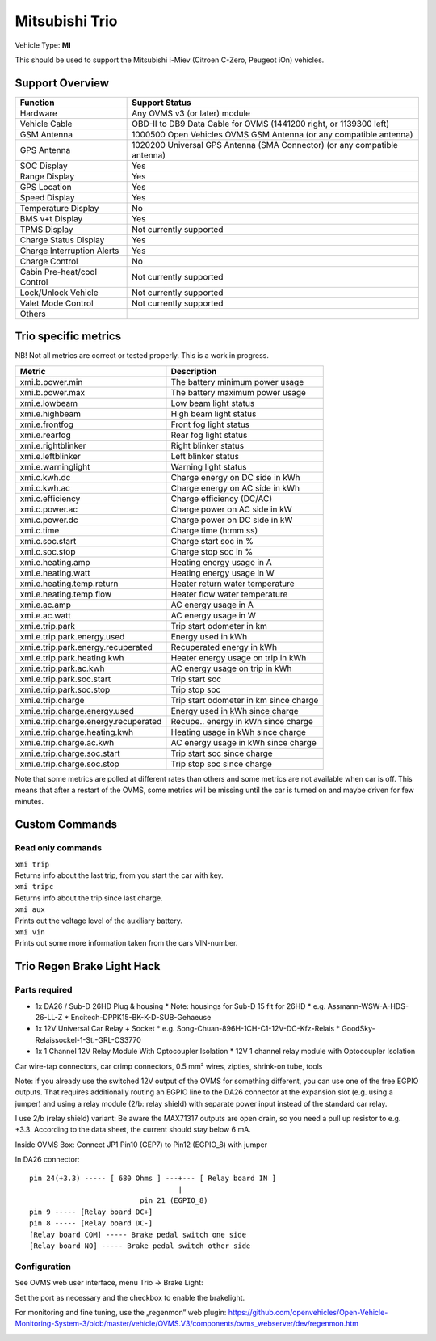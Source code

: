 ===============
Mitsubishi Trio
===============

Vehicle Type: **MI**

This should be used to support the Mitsubishi i-Miev (Citroen C-Zero, Peugeot iOn) vehicles.

----------------
Support Overview
----------------

=========================== ==============
Function                    Support Status
=========================== ==============
Hardware                    Any OVMS v3 (or later) module
Vehicle Cable               OBD-II to DB9 Data Cable for OVMS (1441200 right, or 1139300 left)
GSM Antenna                 1000500 Open Vehicles OVMS GSM Antenna (or any compatible antenna)
GPS Antenna                 1020200 Universal GPS Antenna (SMA Connector) (or any compatible antenna)
SOC Display                 Yes
Range Display               Yes
GPS Location                Yes
Speed Display               Yes
Temperature Display         No
BMS v+t Display             Yes
TPMS Display                Not currently supported
Charge Status Display       Yes
Charge Interruption Alerts  Yes
Charge Control              No
Cabin Pre-heat/cool Control Not currently supported
Lock/Unlock Vehicle         Not currently supported
Valet Mode Control          Not currently supported
Others
=========================== ==============

---------------------
Trio specific metrics
---------------------

NB! Not all metrics are correct or tested properly. This is a work in progress.

==================================== ==================
Metric                               Description
==================================== ==================
xmi.b.power.min                      The battery minimum power usage 
xmi.b.power.max                      The battery maximum power usage
xmi.e.lowbeam                        Low beam light status
xmi.e.highbeam                       High beam light status
xmi.e.frontfog                       Front fog light status
xmi.e.rearfog                        Rear fog light status
xmi.e.rightblinker                   Right blinker status
xmi.e.leftblinker                    Left blinker status
xmi.e.warninglight                   Warning light status
xmi.c.kwh.dc                         Charge energy on DC side in kWh
xmi.c.kwh.ac                         Charge energy on AC side in kWh
xmi.c.efficiency                     Charge efficiency (DC/AC)
xmi.c.power.ac                       Charge power on AC side in kW
xmi.c.power.dc                       Charge power on DC side in kW
xmi.c.time                           Charge time (h:mm.ss)
xmi.c.soc.start                      Charge start soc in %
xmi.c.soc.stop                       Charge stop soc in %
xmi.e.heating.amp                    Heating energy usage in A
xmi.e.heating.watt                   Heating energy usage in W
xmi.e.heating.temp.return            Heater return water temperature 
xmi.e.heating.temp.flow              Heater flow water temperature
xmi.e.ac.amp                         AC energy usage in A
xmi.e.ac.watt                        AC energy usage in W
xmi.e.trip.park                      Trip start odometer in km
xmi.e.trip.park.energy.used          Energy used in kWh
xmi.e.trip.park.energy.recuperated   Recuperated energy in kWh
xmi.e.trip.park.heating.kwh          Heater energy usage on trip in kWh
xmi.e.trip.park.ac.kwh               AC energy usage on trip in kWh
xmi.e.trip.park.soc.start            Trip start soc
xmi.e.trip.park.soc.stop             Trip stop soc
xmi.e.trip.charge                    Trip start odometer in km since charge
xmi.e.trip.charge.energy.used        Energy used in kWh since charge
xmi.e.trip.charge.energy.recuperated Recupe.. energy in kWh since charge
xmi.e.trip.charge.heating.kwh        Heating usage in kWh since charge
xmi.e.trip.charge.ac.kwh             AC energy usage in kWh since charge
xmi.e.trip.charge.soc.start          Trip start soc since charge
xmi.e.trip.charge.soc.stop           Trip stop soc since charge
==================================== ==================

Note that some metrics are polled at different rates than others and some metrics are not available when car is off. This means that after a restart of the OVMS, some metrics will be missing until the car is turned on and maybe driven for few minutes.

---------------
Custom Commands
---------------

^^^^^^^^^^^^^^^^^^
Read only commands
^^^^^^^^^^^^^^^^^^

| ``xmi trip``
| Returns info about the last trip, from you start the car with key.

| ``xmi tripc``
| Returns info about the trip since last charge.

| ``xmi aux``
| Prints out the voltage level of the auxiliary battery.

| ``xmi vin``
| Prints out some more information taken from the cars VIN-number.

---------------------------
Trio Regen Brake Light Hack
---------------------------

^^^^^^^^^^^^^^
Parts required
^^^^^^^^^^^^^^

* 1x DA26 / Sub-D 26HD Plug & housing
  * Note: housings for Sub-D 15 fit for 26HD
  * e.g. Assmann-WSW-A-HDS-26-LL-Z
  * Encitech-DPPK15-BK-K-D-SUB-Gehaeuse
* 1x 12V Universal Car Relay + Socket
  * e.g. Song-Chuan-896H-1CH-C1-12V-DC-Kfz-Relais
  * GoodSky-Relaissockel-1-St.-GRL-CS3770
* 1x 1 Channel 12V Relay Module With Optocoupler Isolation
  * 12V 1 channel relay module with Optocoupler Isolation  

Car wire-tap connectors, car crimp connectors, 0.5 mm² wires, zipties, shrink-on tube, tools

Note: if you already use the switched 12V output of the OVMS for something different, you can use one of the free EGPIO outputs. That requires additionally routing an EGPIO line to the DA26 connector at the expansion slot (e.g. using a jumper) and using a relay module (2/b: relay shield) with separate power input instead of the standard car relay.

I use 2/b (relay shield) variant: Be aware the MAX71317 outputs are open drain, so you need a pull up resistor to e.g. +3.3. According to the data sheet, the current should stay below 6 mA.

Inside OVMS Box: Connect JP1 Pin10 (GEP7) to Pin12 (EGPIO_8) with jumper

In DA26 connector::

  pin 24(+3.3) ----- [ 680 Ohms ] ---+--- [ Relay board IN ]                                   		
                                     |
                            pin 21 (EGPIO_8)
  pin 9 ----- [Relay board DC+]
  pin 8 ----- [Relay board DC-]
  [Relay board COM] ----- Brake pedal switch one side
  [Relay board NO] ----- Brake pedal switch other side

^^^^^^^^^^^^^
Configuration
^^^^^^^^^^^^^

See OVMS web user interface, menu Trio → Brake Light:

.. image:: trio1.png

Set the port as necessary and the checkbox to enable the brakelight.

For monitoring and fine tuning, use the „regenmon“ web plugin:
https://github.com/openvehicles/Open-Vehicle-Monitoring-System-3/blob/master/vehicle/OVMS.V3/components/ovms_webserver/dev/regenmon.htm

.. image:: trio2.png

